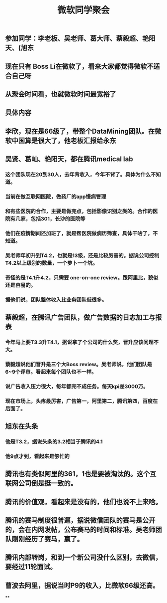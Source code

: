 #+TITLE: 微软同学聚会
#+TAGS: #ms #tencent
** 参加同学：李老板、吴老师、葛大师、蔡毅超、艳阳天、(旭东
** 现在只有 Boss Li在微软了，看来大家都觉得微软不适合自己呀
** 从聚会时间看，也就微软时间最宽裕了
** 具体内容
** 李欣，现在是66级了，带整个DataMining团队。在微软中国算是很大了，他老板汇报给永东
   :PROPERTIES:
   :CUSTOM_ID: 5f3d41c7-7f3d-41cf-8add-d15957da239e
   :END:
** 吴贤、葛屾、艳阳天，都在腾讯medical lab
*** 这个团队现在20到30人，去年背收入，今年不背了。具体为什么不知道。
*** 当前在做互联网医院，做药厂的app慢病管理
*** 和有些医院的合作，主要是做亮点，包括影像识别之类的。合作的医院有几家，包括301，长沙的医院等
*** 他们在疫情期间还加班了，就是帮医院做病历筛查，具体干啥了，不知道。
*** 吴老师年初升到T4.2，也就是13级，还是比较厉害的。据说公司控制T4.2以上级别的数量，一个萝卜一个坑。
*** 奇怪的是T4.1升4.2，只需要 one-on-one review。跟阿里比，貌似还是容易的。
*** 据他们说，团队整体收入比业务团队低很多。
** 蔡毅超，在腾讯广告团队，做广告数据的日志加工与报表
*** 今年马上要T3.3升T4.1，据说拿了个公司的什么奖，晋升应该问题不大。
*** 蔡毅超说他们晋升是三个大Boss review。吴老师说，他们团队是6~9个评审。看起来每个团队也不一样。
*** 说广告收入压力很大，每年都完不成任务。每天kpi差3000万。
*** 现在市场上，头疼最厉害，广告第一，阿里第二，腾讯第四，百度在后面了。
** 旭东在头条
*** 他是T3.2，据说头条的3.2相当于腾讯的4.1
*** 他9点才到，看起来是够忙的
** 腾讯也有类似阿里的361，1也是要被淘汰的。这个互联网公司倒是挺一致的。
** 腾讯的价值观，看起来是没有的，他们也说不上来啥。
** 腾讯的赛马制度很普遍，据说微信团队的赛马是公开的，会在内网发帖，公布赛马的时间和标准。吴老师团队刚刚经历了赛马，赢了。
** 腾讯内部转岗，和到一个新公司没什么区别，去微信，要经过11轮面试。
** 曹波去阿里，据说当时P9的收入，比微软66级还高。
**
